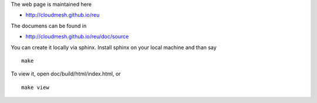The web page is maintained here

* http://cloudmesh.github.io/reu

The documens can be found in 

* http://cloudmesh.github.io/reu/doc/source

You can create it locally via sphinx. Install sphinx on your local machine and than say ::

  make

To view it, open doc/build/html/index.html, or ::

  make view





